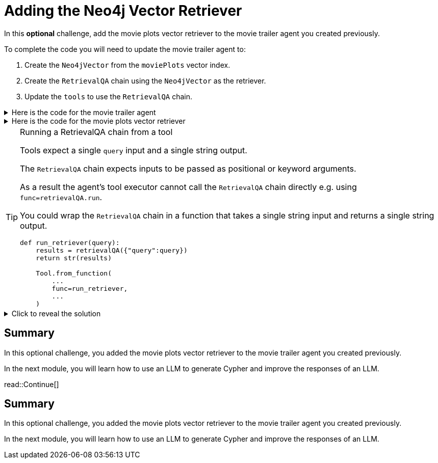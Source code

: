 = Adding the Neo4j Vector Retriever
:order: 9
:type: challenge
:optional: true

In this *optional* challenge, add the movie plots vector retriever to the movie trailer agent you created previously.

To complete the code you will need to update the movie trailer agent to:

. Create the `Neo4jVector` from the `moviePlots` vector index.
. Create the `RetrievalQA` chain using the `Neo4jVector` as the retriever.
. Update the `tools` to use the `RetrievalQA` chain.

[%collapsible]
.Here is the code for the movie trailer agent
====
[source, python]
----
from langchain.prompts import PromptTemplate
from langchain.chat_models import ChatOpenAI
from langchain.chains import LLMChain
from langchain.chains.conversation.memory import ConversationBufferMemory
from langchain.agents import AgentType, initialize_agent
from langchain.tools import Tool, YouTubeSearchTool

llm = ChatOpenAI(
    openai_api_key="sk-..."
)

youtube = YouTubeSearchTool()

memory = ConversationBufferMemory(memory_key="chat_history", return_messages=True)

prompt = PromptTemplate(
    template="""
    You are a movie expert. You find movies from a genre or plot. 

    ChatHistory:{chat_history} 
    Question:{input}
    """, 
    input_variables=["chat_history", "input"]
    )

chat_chain = LLMChain(llm=llm, prompt=prompt, memory=memory, verbose=True)

tools = [
    Tool.from_function(
        name="ChatOpenAI",
        description="For when you need to chat about movies. The question will be a string. Return a string.",
        func=chat_chain.run,
        return_direct=True
    ),
    Tool.from_function(
        name="YouTubeSearchTool",
        description="For when you need a link to a movie trailer. The question will be a string. Return a link to a YouTube video.",
        func=youtube.run,
        return_direct=True
    )
]

agent = initialize_agent(
    tools, llm, memory=memory,
    agent=AgentType.CHAT_CONVERSATIONAL_REACT_DESCRIPTION,
)

while True:
    q = input(">")
    print(agent.run(q))
----
====

[%collapsible]
.Here is the code for the movie plots vector retriever
====
[source, python]
----
from langchain.chains import RetrievalQA
from langchain.chat_models.openai import ChatOpenAI
from langchain.embeddings.openai import OpenAIEmbeddings
from langchain.vectorstores.neo4j_vector import Neo4jVector

OPENAI_API_KEY = "sk-..."

chat_llm = ChatOpenAI(openai_api_key=OPENAI_API_KEY)

embedding_provider = OpenAIEmbeddings(openai_api_key=OPENAI_API_KEY)

movie_plot_vector = Neo4jVector.from_existing_index(
    embedding_provider,
    url="bolt://localhost:7687",
    username="neo4j",
    password="pleaseletmein",
    index_name="moviePlots",
    embedding_node_property="embedding", 
    text_node_property="plot",
)

retrievalQA = RetrievalQA.from_llm(
    llm=chat_llm, 
    retriever=movie_plot_vector.as_retriever(), 
    verbose=True, 
    return_source_documents=True
)

r = retrievalQA("A mission to the moon goes wrong")
print(r)
----
====

[TIP]
.Running a RetrievalQA chain from a tool
====
Tools expect a single `query` input and a single string output. 

The `RetrievalQA` chain expects inputs to be passed as positional or keyword arguments.

As a result the agent's tool executor cannot call the `RetrievalQA` chain directly e.g. using `func=retrievalQA.run`.

You could wrap the `RetrievalQA` chain in a function that takes a single string input and returns a single string output.

[source,python]
----
def run_retriever(query):
    results = retrievalQA({"query":query})
    return str(results)

    Tool.from_function(
        ...
        func=run_retriever,
        ...
    )
----
====

[%collapsible]
.Click to reveal the solution
====
There is no right or wrong way to complete this challenge. Here is one potential solution.

[source, python]
----
from langchain.prompts import PromptTemplate
from langchain.chat_models import ChatOpenAI
from langchain.chains import LLMChain, RetrievalQA
from langchain.chains.conversation.memory import ConversationBufferMemory
from langchain.agents import AgentType, initialize_agent
from langchain.tools import Tool, YouTubeSearchTool
from langchain.embeddings.openai import OpenAIEmbeddings
from langchain.vectorstores.neo4j_vector import Neo4jVector

OPENAI_API_KEY = "sk-..."

llm = ChatOpenAI(
    openai_api_key=OPENAI_API_KEY
)

youtube = YouTubeSearchTool()

memory = ConversationBufferMemory(memory_key="chat_history", return_messages=True)

prompt = PromptTemplate(
    template="""
    You are a movie expert. You find movies from a genre or plot. 

    ChatHistory:{chat_history} 
    Question:{input}
    """, 
    input_variables=["chat_history", "input"]
    )

chat_chain = LLMChain(llm=llm, prompt=prompt, memory=memory, verbose=True)

embedding_provider = OpenAIEmbeddings(openai_api_key=OPENAI_API_KEY)

movie_plot_vector = Neo4jVector.from_existing_index(
    embedding_provider,
    url="bolt://localhost:7687",
    username="neo4j",
    password="pleaseletmein",
    index_name="moviePlots",
    embedding_node_property="embedding", 
    text_node_property="plot",
)

retrievalQA = RetrievalQA.from_llm(
    llm=llm, 
    retriever=movie_plot_vector.as_retriever(), 
    verbose=True, 
    return_source_documents=True
)

def run_retriever(query):
    results = retrievalQA({"query":query})
    return str(results)

tools = [
    Tool.from_function(
        name="ChatOpenAI",
        description="For when you need to chat about movies, genres or plots. The question will be a string. Return a string.",
        func=chat_chain.run,
        return_direct=True
    ),
    Tool.from_function(
        name="YouTubeSearchTool",
        description="For when you need a link to a movie trailer. The question will be a string. Return a link to a YouTube video.",
        func=youtube.run,
        return_direct=True
    ),
    Tool.from_function(
        name="PlotRetrieval",
        description="For when you need to compare a plot to a movie. The question will be a string. Return a string.",
        func=run_retriever,
        return_direct=True
    )
]

agent = initialize_agent(
    tools, llm, memory=memory,
    agent=AgentType.CHAT_CONVERSATIONAL_REACT_DESCRIPTION,
    verbose=True, 
    handle_parsing_errors=True,
)

while True:
    q = input(">")
    print(agent.run(q))
----
====

== Summary

In this optional challenge, you added the movie plots vector retriever to the movie trailer agent you created previously. 

In the next module, you will learn how to use an LLM to generate Cypher and improve the responses of an LLM.

read::Continue[]

[.summary]
== Summary

In this optional challenge, you added the movie plots vector retriever to the movie trailer agent you created previously. 

In the next module, you will learn how to use an LLM to generate Cypher and improve the responses of an LLM.
